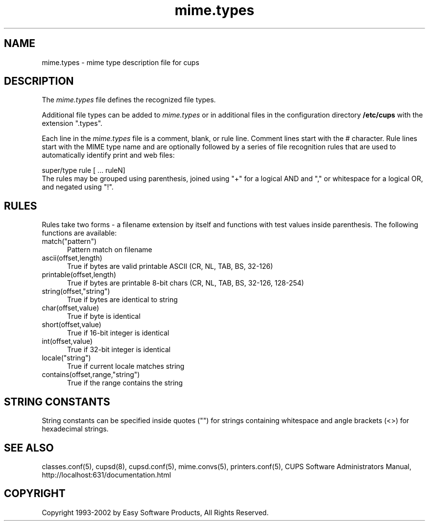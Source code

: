 .\"
.\" "$Id: mime.types.man 2010 2002-01-02 17:59:21Z mike $"
.\"
.\"   mime.types man page for the Common UNIX Printing System (CUPS).
.\"
.\"   Copyright 1997-2002 by Easy Software Products.
.\"
.\"   These coded instructions, statements, and computer programs are the
.\"   property of Easy Software Products and are protected by Federal
.\"   copyright law.  Distribution and use rights are outlined in the file
.\"   "LICENSE.txt" which should have been included with this file.  If this
.\"   file is missing or damaged please contact Easy Software Products
.\"   at:
.\"
.\"       Attn: CUPS Licensing Information
.\"       Easy Software Products
.\"       44141 Airport View Drive, Suite 204
.\"       Hollywood, Maryland 20636-3111 USA
.\"
.\"       Voice: (301) 373-9603
.\"       EMail: cups-info@cups.org
.\"         WWW: http://www.cups.org
.\"
.TH mime.types 5 "Common UNIX Printing System" "22 June 2000" "Easy Software Products"
.SH NAME
mime.types \- mime type description file for cups
.SH DESCRIPTION
The \fImime.types\fR file defines the recognized file types.
.LP
Additional file types can be added to \fImime.types\fR or in additional
files in the configuration directory \fB/etc/cups\fR with the extension
".types".
.LP
Each line in the \fImime.types\fR file is a comment, blank, or rule
line. Comment lines start with the # character. Rule lines start with
the MIME type name and are optionally followed by a series of file
recognition rules that are used to automatically identify print and web
files:
.br
.nf

    super/type rule [ ... ruleN]
.fi
The rules may be grouped using parenthesis, joined using "+" for a
logical AND and "," or whitespace for a logical OR, and negated using
"!".
.SH RULES
Rules take two forms - a filename extension by itself and functions with test
values inside parenthesis. The following functions are available:
.TP 5
match("pattern")
.br
Pattern match on filename
.TP 5
ascii(offset,length)
.br
True if bytes are valid printable ASCII (CR, NL, TAB, BS, 32-126)
.TP 5
printable(offset,length)
.br
True if bytes are printable 8-bit chars (CR, NL, TAB, BS, 32-126, 128-254)
.TP 5
string(offset,"string")
.br
True if bytes are identical to string
.TP 5
char(offset,value)
.br
True if byte is identical
.TP 5
short(offset,value)
.br
True if 16-bit integer is identical
.TP 5
int(offset,value)
.br
True if 32-bit integer is identical
.TP 5
locale("string")
.br
True if current locale matches string
.TP 5
contains(offset,range,"string")
.br
True if the range contains the string
.SH STRING CONSTANTS
String constants can be specified inside quotes ("") for strings
containing whitespace and angle brackets (<>) for hexadecimal
strings.
.SH SEE ALSO
classes.conf(5), cupsd(8), cupsd.conf(5), mime.convs(5), printers.conf(5),
CUPS Software Administrators Manual,
http://localhost:631/documentation.html
.SH COPYRIGHT
Copyright 1993-2002 by Easy Software Products, All Rights Reserved.
.\"
.\" End of "$Id: mime.types.man 2010 2002-01-02 17:59:21Z mike $".
.\"
